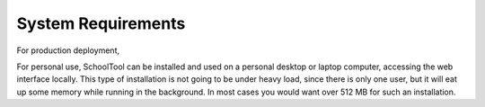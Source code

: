 System Requirements
===================

For production deployment,

For personal use, SchoolTool can be installed and used on a personal desktop or laptop computer, accessing the web interface locally.  This type of installation is not going to be under heavy load, since there is only one user, but it will eat up some memory while running in the background.  In most cases you would want over 512 MB for such an installation.
